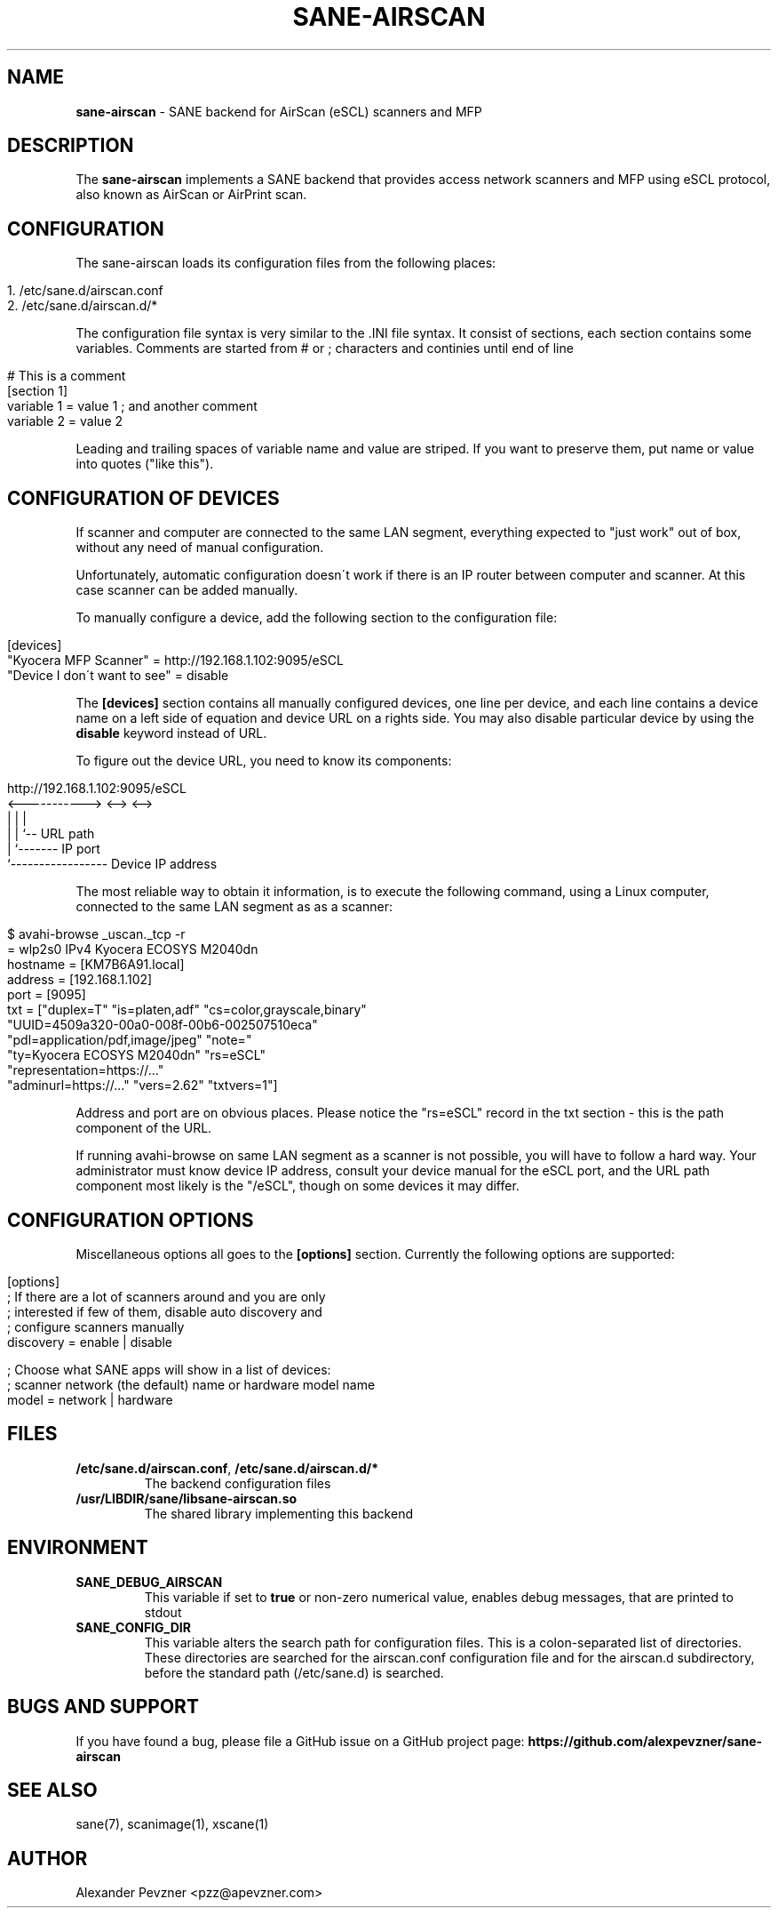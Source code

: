 .\" generated with Ronn/v0.7.3
.\" http://github.com/rtomayko/ronn/tree/0.7.3
.
.TH "SANE\-AIRSCAN" "5" "December 2019" "" "AirScan (eSCL) SANE backend"
.
.SH "NAME"
\fBsane\-airscan\fR \- SANE backend for AirScan (eSCL) scanners and MFP
.
.SH "DESCRIPTION"
The \fBsane\-airscan\fR implements a SANE backend that provides access network scanners and MFP using eSCL protocol, also known as AirScan or AirPrint scan\.
.
.SH "CONFIGURATION"
The sane\-airscan loads its configuration files from the following places:
.
.IP "" 4
.
.nf

1\. /etc/sane\.d/airscan\.conf
2\. /etc/sane\.d/airscan\.d/*
.
.fi
.
.IP "" 0
.
.P
The configuration file syntax is very similar to the \.INI file syntax\. It consist of sections, each section contains some variables\. Comments are started from # or ; characters and continies until end of line
.
.IP "" 4
.
.nf

# This is a comment
[section 1]
variable 1 = value 1  ; and another comment
variable 2 = value 2
.
.fi
.
.IP "" 0
.
.P
Leading and trailing spaces of variable name and value are striped\. If you want to preserve them, put name or value into quotes ("like this")\.
.
.SH "CONFIGURATION OF DEVICES"
If scanner and computer are connected to the same LAN segment, everything expected to "just work" out of box, without any need of manual configuration\.
.
.P
Unfortunately, automatic configuration doesn\'t work if there is an IP router between computer and scanner\. At this case scanner can be added manually\.
.
.P
To manually configure a device, add the following section to the configuration file:
.
.IP "" 4
.
.nf

[devices]
"Kyocera MFP Scanner" = http://192\.168\.1\.102:9095/eSCL
"Device I don\'t want to see" = disable
.
.fi
.
.IP "" 0
.
.P
The \fB[devices]\fR section contains all manually configured devices, one line per device, and each line contains a device name on a left side of equation and device URL on a rights side\. You may also disable particular device by using the \fBdisable\fR keyword instead of URL\.
.
.P
To figure out the device URL, you need to know its components:
.
.IP "" 4
.
.nf

http://192\.168\.1\.102:9095/eSCL
       <\-\-\-\-\-\-\-\-\-\-\-> <\-\-> <\-\->
             |         |    |
             |         |    `\-\- URL path
             |         `\-\-\-\-\-\-\- IP port
             `\-\-\-\-\-\-\-\-\-\-\-\-\-\-\-\-\- Device IP address
.
.fi
.
.IP "" 0
.
.P
The most reliable way to obtain it information, is to execute the following command, using a Linux computer, connected to the same LAN segment as as a scanner:
.
.IP "" 4
.
.nf

$ avahi\-browse _uscan\._tcp \-r
= wlp2s0 IPv4 Kyocera ECOSYS M2040dn
   hostname = [KM7B6A91\.local]
   address = [192\.168\.1\.102]
   port = [9095]
   txt = ["duplex=T" "is=platen,adf" "cs=color,grayscale,binary"
   "UUID=4509a320\-00a0\-008f\-00b6\-002507510eca"
   "pdl=application/pdf,image/jpeg" "note="
   "ty=Kyocera ECOSYS M2040dn" "rs=eSCL"
   "representation=https://\.\.\."
   "adminurl=https://\.\.\." "vers=2\.62" "txtvers=1"]
.
.fi
.
.IP "" 0
.
.P
Address and port are on obvious places\. Please notice the "rs=eSCL" record in the txt section \- this is the path component of the URL\.
.
.P
If running avahi\-browse on same LAN segment as a scanner is not possible, you will have to follow a hard way\. Your administrator must know device IP address, consult your device manual for the eSCL port, and the URL path component most likely is the "/eSCL", though on some devices it may differ\.
.
.SH "CONFIGURATION OPTIONS"
Miscellaneous options all goes to the \fB[options]\fR section\. Currently the following options are supported:
.
.IP "" 4
.
.nf

[options]
; If there are a lot of scanners around and you are only
; interested if few of them, disable auto discovery and
; configure scanners manually
discovery = enable | disable

; Choose what SANE apps will show in a list of devices:
; scanner network (the default) name or hardware model name
model = network | hardware
.
.fi
.
.IP "" 0
.
.SH "FILES"
.
.TP
\fB/etc/sane\.d/airscan\.conf\fR, \fB/etc/sane\.d/airscan\.d/*\fR
The backend configuration files
.
.TP
\fB/usr/LIBDIR/sane/libsane\-airscan\.so\fR
The shared library implementing this backend
.
.SH "ENVIRONMENT"
.
.TP
\fBSANE_DEBUG_AIRSCAN\fR
This variable if set to \fBtrue\fR or non\-zero numerical value, enables debug messages, that are printed to stdout
.
.TP
\fBSANE_CONFIG_DIR\fR
This variable alters the search path for configuration files\. This is a colon\-separated list of directories\. These directories are searched for the airscan\.conf configuration file and for the airscan\.d subdirectory, before the standard path (/etc/sane\.d) is searched\.
.
.SH "BUGS AND SUPPORT"
If you have found a bug, please file a GitHub issue on a GitHub project page: \fBhttps://github\.com/alexpevzner/sane\-airscan\fR
.
.SH "SEE ALSO"
sane(7), scanimage(1), xscane(1)
.
.SH "AUTHOR"
Alexander Pevzner <pzz@apevzner\.com>
